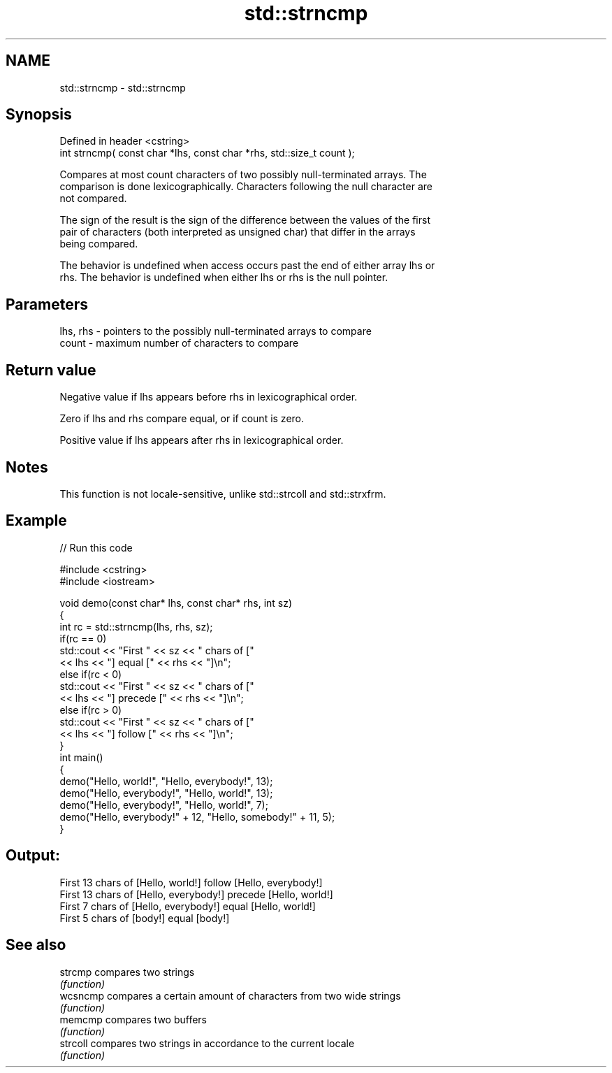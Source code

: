 .TH std::strncmp 3 "2022.07.31" "http://cppreference.com" "C++ Standard Libary"
.SH NAME
std::strncmp \- std::strncmp

.SH Synopsis
   Defined in header <cstring>
   int strncmp( const char *lhs, const char *rhs, std::size_t count );

   Compares at most count characters of two possibly null-terminated arrays. The
   comparison is done lexicographically. Characters following the null character are
   not compared.

   The sign of the result is the sign of the difference between the values of the first
   pair of characters (both interpreted as unsigned char) that differ in the arrays
   being compared.

   The behavior is undefined when access occurs past the end of either array lhs or
   rhs. The behavior is undefined when either lhs or rhs is the null pointer.

.SH Parameters

   lhs, rhs - pointers to the possibly null-terminated arrays to compare
   count    - maximum number of characters to compare

.SH Return value

   Negative value if lhs appears before rhs in lexicographical order.

   Zero if lhs and rhs compare equal, or if count is zero.

   Positive value if lhs appears after rhs in lexicographical order.

.SH Notes

   This function is not locale-sensitive, unlike std::strcoll and std::strxfrm.

.SH Example


// Run this code

 #include <cstring>
 #include <iostream>

 void demo(const char* lhs, const char* rhs, int sz)
 {
     int rc = std::strncmp(lhs, rhs, sz);
     if(rc == 0)
         std::cout << "First " << sz << " chars of ["
                   << lhs << "] equal [" << rhs << "]\\n";
     else if(rc < 0)
         std::cout << "First " << sz << " chars of ["
                   << lhs << "] precede [" << rhs << "]\\n";
     else if(rc > 0)
         std::cout << "First " << sz << " chars of ["
                   << lhs << "] follow [" << rhs << "]\\n";
 }
 int main()
 {
     demo("Hello, world!", "Hello, everybody!", 13);
     demo("Hello, everybody!", "Hello, world!", 13);
     demo("Hello, everybody!", "Hello, world!", 7);
     demo("Hello, everybody!" + 12, "Hello, somebody!" + 11, 5);
 }

.SH Output:

 First 13 chars of [Hello, world!] follow [Hello, everybody!]
 First 13 chars of [Hello, everybody!] precede [Hello, world!]
 First 7 chars of [Hello, everybody!] equal [Hello, world!]
 First 5 chars of [body!] equal [body!]

.SH See also

   strcmp  compares two strings
           \fI(function)\fP
   wcsncmp compares a certain amount of characters from two wide strings
           \fI(function)\fP
   memcmp  compares two buffers
           \fI(function)\fP
   strcoll compares two strings in accordance to the current locale
           \fI(function)\fP
